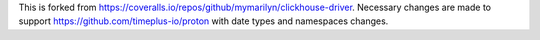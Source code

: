 This is forked from https://coveralls.io/repos/github/mymarilyn/clickhouse-driver. Necessary changes are made to support https://github.com/timeplus-io/proton with date types and namespaces changes.
